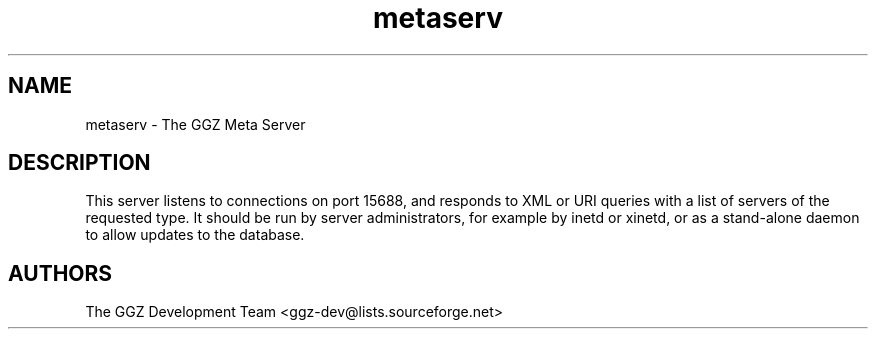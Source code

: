 .TH "metaserv" "1" "0.0.7" "The GGZ Development Team" "GGZ Gaming Zone"
.SH "NAME"
.LP
metaserv \- The GGZ Meta Server
.SH "DESCRIPTION"
.LP
This server listens to connections on port 15688, and responds to XML or URI
queries with a list of servers of the requested type.
It should be run by server administrators, for example by inetd or xinetd,
or as a stand-alone daemon to allow updates to the database.
.SH "AUTHORS"
.LP
The GGZ Development Team
<ggz\-dev@lists.sourceforge.net>
